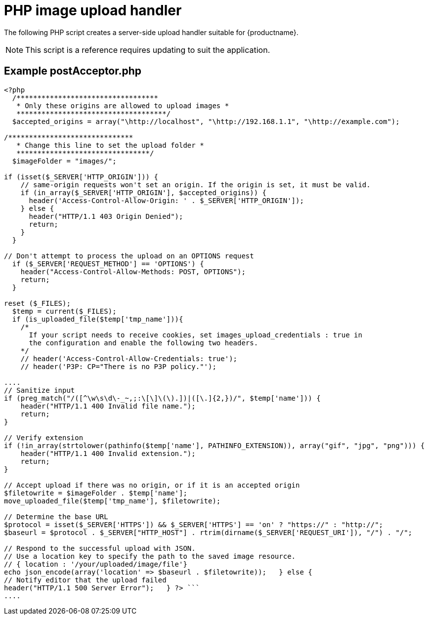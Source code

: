 = PHP image upload handler
:description: A server-side upload handler PHP script suitable for TinyMCE.
:description_short: A server-side upload handler PHP script.
:keywords: php_upload_handler php async image upload
:title_nav: PHP image upload handler

The following PHP script creates a server-side upload handler suitable for {productname}.

NOTE: This script is a reference requires updating to suit the application.

== Example postAcceptor.php

```php
<?php
  /**********************************
   * Only these origins are allowed to upload images *
   ************************************/
  $accepted_origins = array("\http://localhost", "\http://192.168.1.1", "\http://example.com");

/******************************
   * Change this line to set the upload folder *
   ********************************/
  $imageFolder = "images/";

if (isset($_SERVER['HTTP_ORIGIN'])) {
    // same-origin requests won't set an origin. If the origin is set, it must be valid.
    if (in_array($_SERVER['HTTP_ORIGIN'], $accepted_origins)) {
      header('Access-Control-Allow-Origin: ' . $_SERVER['HTTP_ORIGIN']);
    } else {
      header("HTTP/1.1 403 Origin Denied");
      return;
    }
  }

// Don't attempt to process the upload on an OPTIONS request
  if ($_SERVER['REQUEST_METHOD'] == 'OPTIONS') {
    header("Access-Control-Allow-Methods: POST, OPTIONS");
    return;
  }

reset ($_FILES);
  $temp = current($_FILES);
  if (is_uploaded_file($temp['tmp_name'])){
    /*
      If your script needs to receive cookies, set images_upload_credentials : true in
      the configuration and enable the following two headers.
    */
    // header('Access-Control-Allow-Credentials: true');
    // header('P3P: CP="There is no P3P policy."');

....
// Sanitize input
if (preg_match("/([^\w\s\d\-_~,;:\[\]\(\).])|([\.]{2,})/", $temp['name'])) {
    header("HTTP/1.1 400 Invalid file name.");
    return;
}

// Verify extension
if (!in_array(strtolower(pathinfo($temp['name'], PATHINFO_EXTENSION)), array("gif", "jpg", "png"))) {
    header("HTTP/1.1 400 Invalid extension.");
    return;
}

// Accept upload if there was no origin, or if it is an accepted origin
$filetowrite = $imageFolder . $temp['name'];
move_uploaded_file($temp['tmp_name'], $filetowrite);

// Determine the base URL
$protocol = isset($_SERVER['HTTPS']) && $_SERVER['HTTPS'] == 'on' ? "https://" : "http://";
$baseurl = $protocol . $_SERVER["HTTP_HOST"] . rtrim(dirname($_SERVER['REQUEST_URI']), "/") . "/";

// Respond to the successful upload with JSON.
// Use a location key to specify the path to the saved image resource.
// { location : '/your/uploaded/image/file'}
echo json_encode(array('location' => $baseurl . $filetowrite));   } else {
// Notify editor that the upload failed
header("HTTP/1.1 500 Server Error");   } ?> ```
....
